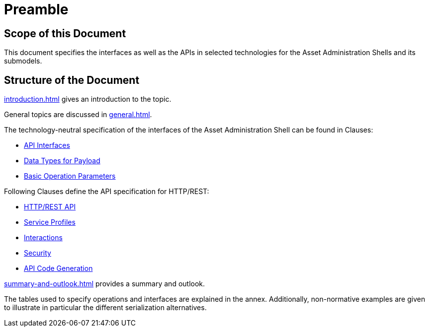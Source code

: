 ////
Copyright (c) 2023 Industrial Digital Twin Association

This work is licensed under a [Creative Commons Attribution 4.0 International License](
https://creativecommons.org/licenses/by/4.0/). 

SPDX-License-Identifier: CC-BY-4.0

////

= Preamble

== Scope of this Document

This document specifies the interfaces as well as the APIs in selected technologies for the Asset Administration Shells and its submodels.

== Structure of the Document

xref:introduction.adoc[] gives an introduction to the topic.

General topics are discussed in xref:general.adoc[].

The technology-neutral specification of the interfaces of the Asset Administration Shell can be found in Clauses:

** xref:specification/interfaces.adoc[API Interfaces]

** xref:specification/interfaces-payload.adoc[Data Types for Payload]

** xref:specification/interfaces-operation-parameters.adoc[Basic Operation Parameters]


Following Clauses define the API specification for HTTP/REST:

** xref:http-rest-api/http-rest-api.adoc[HTTP/REST API]

** xref:http-rest-api/service-specifications-and-profiles.adoc[Service Profiles]

** xref:http-rest-api/interactions.adoc[Interactions]

** xref:http-rest-api/security.adoc[Security]

** xref:http-rest-api/api-code-generation.adoc[API Code Generation]


xref:summary-and-outlook.adoc[] provides a summary and outlook.

The tables used to specify operations and interfaces are explained in the annex. Additionally, non-normative examples are given to illustrate in particular the different serialization alternatives.

